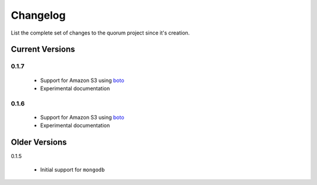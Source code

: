 Changelog
=========

List the complete set of changes to the quorum project since it's creation.

Current Versions
----------------

0.1.7
^^^^^

    * Support for Amazon S3 using `boto <http://docs.pythonboto.org/>`_
    * Experimental documentation

0.1.6
^^^^^

    * Support for Amazon S3 using `boto <http://docs.pythonboto.org/>`_
    * Experimental documentation

Older Versions
--------------

0.1.5

    * Initial support for ``mongodb``
